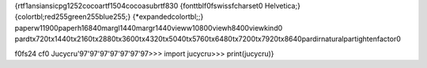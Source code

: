 {\rtf1\ansi\ansicpg1252\cocoartf1504\cocoasubrtf830
{\fonttbl\f0\fswiss\fcharset0 Helvetica;}
{\colortbl;\red255\green255\blue255;}
{\*\expandedcolortbl;;}
\paperw11900\paperh16840\margl1440\margr1440\vieww10800\viewh8400\viewkind0
\pard\tx720\tx1440\tx2160\tx2880\tx3600\tx4320\tx5040\tx5760\tx6480\tx7200\tx7920\tx8640\pardirnatural\partightenfactor0

\f0\fs24 \cf0 Jucycru\
\'97\'97\'97\'97\'97\'97\'97\
\
>>> import jucycru\
>>> print(jucycru)}